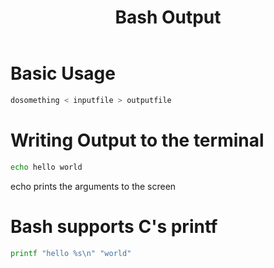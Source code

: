 #+title: Bash Output
#+ROAM_TAGS: Bash

* Basic Usage

#+begin_src bash
dosomething < inputfile > outputfile
#+end_src
  
* Writing Output to the terminal

#+begin_src bash
echo hello world
#+end_src
  
echo prints the arguments to the screen

* Bash supports C's printf

#+begin_src bash
printf "hello %s\n" "world"
#+end_src
  
